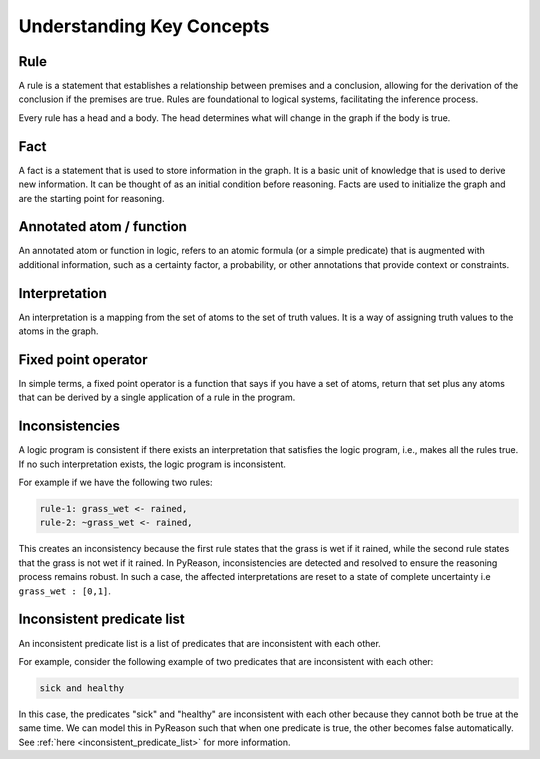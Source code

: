 Understanding Key Concepts
==========================

.. _rule:
Rule
~~~~

A rule is a statement that establishes a relationship between
premises and a conclusion, allowing for the derivation of the
conclusion if the premises are true. Rules are foundational to
logical systems, facilitating the inference process.


.. image:: _static/rule_image.png
   :align: center

Every rule has a head and a body. The head determines what will
change in the graph if the body is true.

.. _fact:
Fact
~~~~

A fact is a statement that is used to store information in the graph. It is a basic unit
of knowledge that is used to derive new information. It can be thought of as an initial condition before reasoning.
Facts are used to initialize the graph and are the starting point for reasoning.

Annotated atom / function
~~~~~~~~~~~~~~~~~~~~~~~~~
An annotated atom or function in logic, refers to an atomic formula (or a simple predicate) that is augmented with additional information, such as a certainty factor, a probability, or other annotations that provide context or constraints.

Interpretation
~~~~~~~~~~~~~~
An interpretation is a mapping from the set of atoms to the set of truth values. It is a way of assigning truth values to the atoms in the graph.

Fixed point operator
~~~~~~~~~~~~~~~~~~~~

In simple terms, a fixed point operator is a function that says if you have a set of atoms,
return that set plus any atoms that can be derived by a single application of a rule in the program.


.. _inconsistent_predicate:
Inconsistencies
~~~~~~~~~~~~~~~
A logic program is consistent if there exists an interpretation that satisfies the logic program, i.e., makes all the rules true.
If no such interpretation exists, the logic program is inconsistent.

For example if we have the following two rules:

.. code-block:: text

  rule-1: grass_wet <- rained,
  rule-2: ~grass_wet <- rained,

This creates an inconsistency because the first rule states that the grass is wet if it rained, while the second rule states that the grass is not wet if it rained.
In PyReason, inconsistencies are detected and resolved to ensure the reasoning process remains robust. In such a case,
the affected interpretations are reset to a state of complete uncertainty i.e ``grass_wet : [0,1]``.

Inconsistent predicate list
~~~~~~~~~~~~~~~~~~~~~~~~~~~

An inconsistent predicate list is a list of predicates that are inconsistent with each other.

For example, consider the following example of two predicates that are inconsistent with each other:

.. code-block:: text

    sick and healthy

In this case, the predicates "sick" and "healthy" are inconsistent with each other because they cannot both be true at the same time.
We can model this in PyReason such that when one predicate is true, the other becomes false automatically. See :ref:`here <inconsistent_predicate_list>` for more information.
